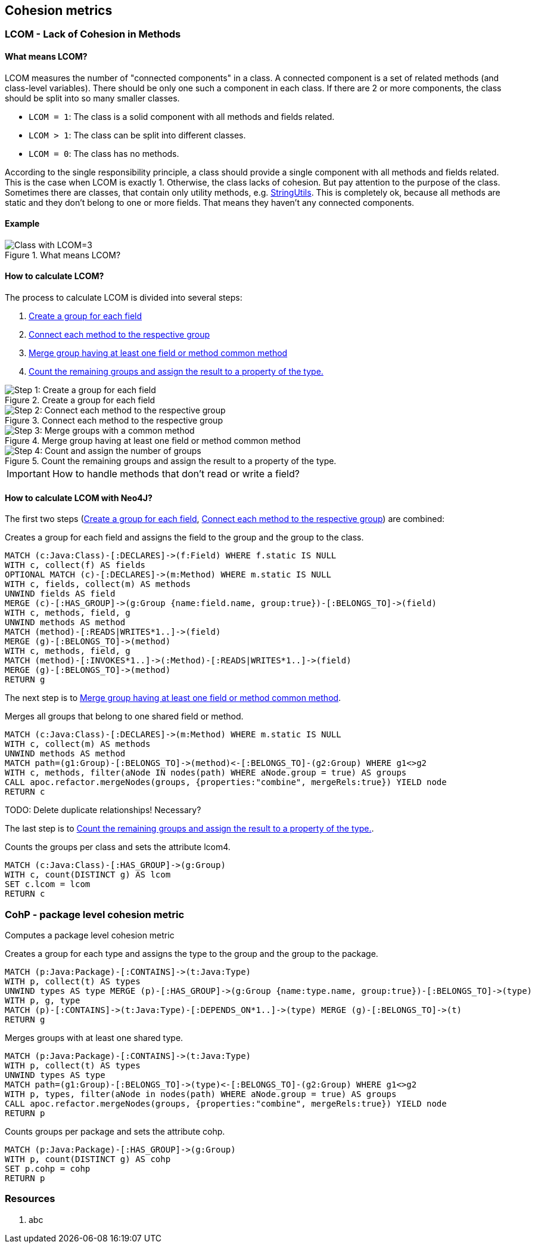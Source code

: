 == Cohesion metrics

=== LCOM - Lack of Cohesion in Methods

////
Hohe LCOM-Werte indizieren Substrukturen, welche nicht in Verbindung zueinander stehen, und somit eher getrennt werden sollten.
Während diese Metrik hauptsächlich auf Klassenebene berechnet wird, ist derselbe Mechanismus auch auf höheren Abstraktionsebenen wie Packages, Modulen oder Microservices anwendbar.
////

==== What means LCOM?

LCOM measures the number of "connected components" in a class.
A connected component is a set of related methods (and class-level variables).
There should be only one such a component in each class.
If there are 2 or more components, the class should be split into so many smaller classes.

* `LCOM = 1`: The class is a solid component with all methods and fields related.
* `LCOM > 1`: The class can be split into different classes.
* `LCOM = 0`: The class has no methods.

According to the single responsibility principle, a class should provide a single component with all methods and fields related.
This is the case when LCOM is exactly 1.
Otherwise, the class lacks of cohesion.
But pay attention to the purpose of the class.
Sometimes there are classes, that contain only utility methods, e.g. https://docs.spring.io/spring/docs/current/javadoc-api/org/springframework/util/StringUtils.html[StringUtils].
This is completely ok, because all methods are static and they don't belong to one or more fields.
That means they haven't any connected components.

==== Example

.What means LCOM?
image::Cohesion_what_means_LCOM.png[Class with LCOM=3]

==== How to calculate LCOM?

The process to calculate LCOM is divided into several steps:

1. <<create_a_group_for_each_field>>
2. <<connect_each_method_to_the_respective_group>>
3. <<merge_groups_with_a_common_method>>
4. <<count_and_assign_the_number_of_groups>>

[[create_a_group_for_each_field]]
.Create a group for each field
image::01_Cohesion_create_groups_LCOM.png[Step 1: Create a group for each field]

[[connect_each_method_to_the_respective_group]]
.Connect each method to the respective group
image::02_Cohesion_connect_methods_to_groups_LCOM.png[Step 2: Connect each method to the respective group]

[[merge_groups_with_a_common_method]]
.Merge group having at least one field or method common method
image::03_Merge_groups_with_a_common_method_LCOM.png[Step 3: Merge groups with a common method]

[[count_and_assign_the_number_of_groups]]
.Count the remaining groups and assign the result to a property of the type.
image::04_Count_and_assign_the_number_of_groups_LCOM.png[Step 4: Count and assign the number of groups]

IMPORTANT: How to handle methods that don't read or write a field?

==== How to calculate LCOM with Neo4J?

The first two steps (<<create_a_group_for_each_field>>, <<connect_each_method_to_the_respective_group>>) are combined:

[[cohesion-metrics:LcomCreateGroups]]
.Creates a group for each field and assigns the field to the group and the group to the class.
[source,cypher,role=concept]
----
MATCH (c:Java:Class)-[:DECLARES]->(f:Field) WHERE f.static IS NULL
WITH c, collect(f) AS fields
OPTIONAL MATCH (c)-[:DECLARES]->(m:Method) WHERE m.static IS NULL
WITH c, fields, collect(m) AS methods
UNWIND fields AS field
MERGE (c)-[:HAS_GROUP]->(g:Group {name:field.name, group:true})-[:BELONGS_TO]->(field)
WITH c, methods, field, g
UNWIND methods AS method
MATCH (method)-[:READS|WRITES*1..]->(field)
MERGE (g)-[:BELONGS_TO]->(method)
WITH c, methods, field, g
MATCH (method)-[:INVOKES*1..]->(:Method)-[:READS|WRITES*1..]->(field)
MERGE (g)-[:BELONGS_TO]->(method)
RETURN g
----

The next step is to <<merge_groups_with_a_common_method>>.

[[cohesion-metrics:LcomMergeGroups]]
.Merges all groups that belong to one shared field or method.
[source,cypher,role=concept,requiresConcepts="cohesion-metrics:LcomCreateGroups"]
----
MATCH (c:Java:Class)-[:DECLARES]->(m:Method) WHERE m.static IS NULL
WITH c, collect(m) AS methods
UNWIND methods AS method
MATCH path=(g1:Group)-[:BELONGS_TO]->(method)<-[:BELONGS_TO]-(g2:Group) WHERE g1<>g2
WITH c, methods, filter(aNode IN nodes(path) WHERE aNode.group = true) AS groups
CALL apoc.refactor.mergeNodes(groups, {properties:"combine", mergeRels:true}) YIELD node
RETURN c
----

TODO: Delete duplicate relationships! Necessary?

The last step is to <<count_and_assign_the_number_of_groups>>.

[[cohesion-metrics:Lcom]]
.Counts the groups per class and sets the attribute lcom4.
[source,cypher,role=concept,requiresConcepts="cohesion-metrics:LcomMergeGroups"]
----
MATCH (c:Java:Class)-[:HAS_GROUP]->(g:Group)
WITH c, count(DISTINCT g) AS lcom
SET c.lcom = lcom
RETURN c
----


=== CohP - package level cohesion metric

Computes a package level cohesion metric

[[cohesion-metrics:CohpCreateGroups]]
.Creates a group for each type and assigns the type to the group and the group to the package.
[source,cypher,role=concept]
----
MATCH (p:Java:Package)-[:CONTAINS]->(t:Java:Type)
WITH p, collect(t) AS types
UNWIND types AS type MERGE (p)-[:HAS_GROUP]->(g:Group {name:type.name, group:true})-[:BELONGS_TO]->(type)
WITH p, g, type
MATCH (p)-[:CONTAINS]->(t:Java:Type)-[:DEPENDS_ON*1..]->(type) MERGE (g)-[:BELONGS_TO]->(t)
RETURN g
----

[[cohesion-metrics:CohpMergeGroups]]
.Merges groups with at least one shared type.
[source,cypher,role=concept,requiresConcepts="cohesion-metrics:CohpCreateGroups"]
----
MATCH (p:Java:Package)-[:CONTAINS]->(t:Java:Type)
WITH p, collect(t) AS types
UNWIND types AS type
MATCH path=(g1:Group)-[:BELONGS_TO]->(type)<-[:BELONGS_TO]-(g2:Group) WHERE g1<>g2
WITH p, types, filter(aNode in nodes(path) WHERE aNode.group = true) AS groups
CALL apoc.refactor.mergeNodes(groups, {properties:"combine", mergeRels:true}) YIELD node
RETURN p
----

[[cohesion-metrics:Cohp]]
.Counts groups per package and sets the attribute cohp.
[source,cypher,role=concept,requiresConcepts="cohesion-metrics:CohpMergeGroups"]
----
MATCH (p:Java:Package)-[:HAS_GROUP]->(g:Group)
WITH p, count(DISTINCT g) AS cohp
SET p.cohp = cohp
RETURN p
----

=== Resources

1. abc
